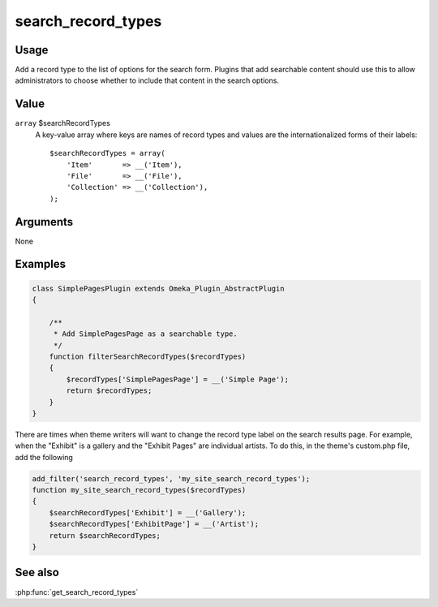 ###################
search_record_types
###################

*****
Usage
*****

Add a record type to the list of options for the search form. Plugins that add searchable content 
should use this to allow administrators to choose whether to include that content in the search options.

*****
Value
*****

``array`` $searchRecordTypes
   A key-value array where keys are names of record types and values are the internationalized
   forms of their labels::

      $searchRecordTypes = array(
          'Item'       => __('Item'), 
          'File'       => __('File'), 
          'Collection' => __('Collection'), 
      );


*********
Arguments
*********

None

********
Examples
********

.. code-block:: php

    class SimplePagesPlugin extends Omeka_Plugin_AbstractPlugin
    {
    
        /**
         * Add SimplePagesPage as a searchable type.
         */
        function filterSearchRecordTypes($recordTypes)
        {
            $recordTypes['SimplePagesPage'] = __('Simple Page');
            return $recordTypes;
        }    
    }

There are times when theme writers will want to change the record type label on 
the search results page. For example, when the "Exhibit" is a gallery and the 
"Exhibit Pages" are individual artists. To do this, in the theme's custom.php 
file, add the following

.. code-block:: php

    add_filter('search_record_types', 'my_site_search_record_types');
    function my_site_search_record_types($recordTypes)
    {
        $searchRecordTypes['Exhibit'] = __('Gallery');
        $searchRecordTypes['ExhibitPage'] = __('Artist');
        return $searchRecordTypes;
    }
    
********
See also
********

:php:func:`get_search_record_types`
 
